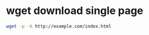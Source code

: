 #+STARTUP: showall
* wget download single page 

#+begin_src sh
wget -p -k http://example.com/index.html
#+end_src

